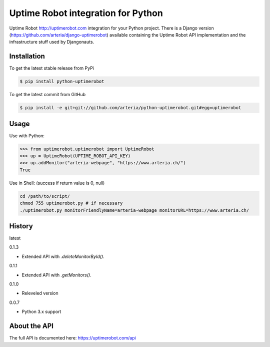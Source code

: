 Uptime Robot integration for Python
============

Uptime Robot http://uptimerobot.com integration for your Python project. 
There is a Django version (https://github.com/arteria/django-uptimerobot) available containing the Uptime Robot API 
implementation and the infrastructure stuff used by Djangonauts.

Installation
------------

To get the latest stable release from PyPi

.. code-block:: bash
	
	$ pip install python-uptimerobot

To get the latest commit from GitHub

.. code-block:: bash

    $ pip install -e git+git://github.com/arteria/python-uptimerobot.git#egg=uptimerobot

 


Usage
-----

Use with Python:

.. code-block:: python

    >>> from uptimerobot.uptimerobot import UptimeRobot
    >>> up = UptimeRobot(UPTIME_ROBOT_API_KEY)
    >>> up.addMonitor("arteria-webpage", "https://www.arteria.ch/")
    True


Use in Shell: (success if return value is 0, null)

.. code-block:: bash

    cd /path/to/script/
    chmod 755 uptimerobot.py # if necessary
    ./uptimerobot.py monitorFriendlyName=arteria-webpage monitorURL=https://www.arteria.ch/


History
-------

latest

0.1.3

- Extended API with `.deleteMonitorById()`.

0.1.1 

- Extended API with `.getMonitors()`.

0.1.0

- Releveled version

0.0.7

- Python 3.x support


About the API
-------------
The full API is documented here: https://uptimerobot.com/api
